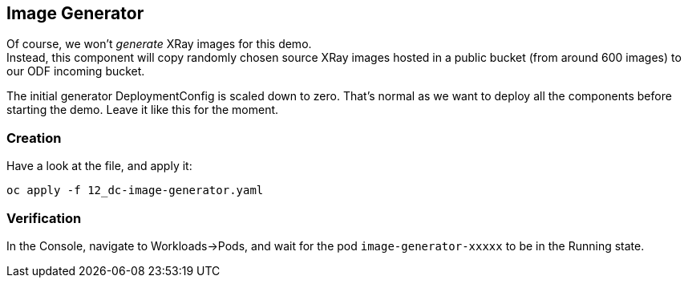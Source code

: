 :GUID: %guid%
:OCP_USERNAME: %ocp_username%
:markup-in-source: verbatim,attributes,quotes

== Image Generator

Of course, we won't _generate_ XRay images for this demo. +
Instead, this component will copy randomly chosen source XRay images hosted in a public bucket (from around 600 images) to our ODF incoming bucket. +

The initial generator DeploymentConfig is scaled down to zero. That's normal as we want to deploy all the components before starting the demo. Leave it like this for the moment.

=== Creation

Have a look at the file, and apply it:

[source,bash,subs="{markup-in-source}",role=execute]
----
oc apply -f 12_dc-image-generator.yaml
----

=== Verification

In the Console, navigate to Workloads->Pods, and wait for the pod `image-generator-xxxxx` to be in the Running state.
